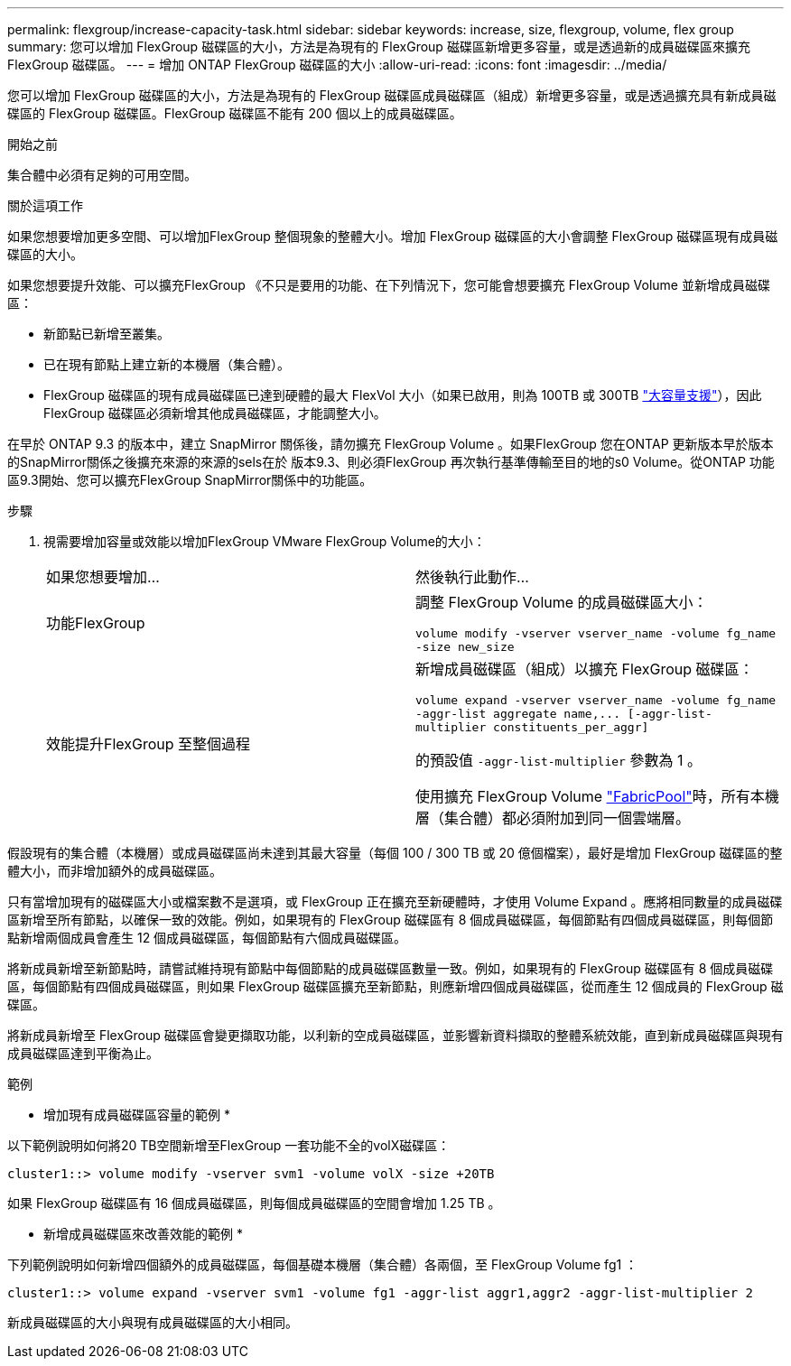 ---
permalink: flexgroup/increase-capacity-task.html 
sidebar: sidebar 
keywords: increase, size, flexgroup, volume, flex group 
summary: 您可以增加 FlexGroup 磁碟區的大小，方法是為現有的 FlexGroup 磁碟區新增更多容量，或是透過新的成員磁碟區來擴充 FlexGroup 磁碟區。 
---
= 增加 ONTAP FlexGroup 磁碟區的大小
:allow-uri-read: 
:icons: font
:imagesdir: ../media/


[role="lead"]
您可以增加 FlexGroup 磁碟區的大小，方法是為現有的 FlexGroup 磁碟區成員磁碟區（組成）新增更多容量，或是透過擴充具有新成員磁碟區的 FlexGroup 磁碟區。FlexGroup 磁碟區不能有 200 個以上的成員磁碟區。

.開始之前
集合體中必須有足夠的可用空間。

.關於這項工作
如果您想要增加更多空間、可以增加FlexGroup 整個現象的整體大小。增加 FlexGroup 磁碟區的大小會調整 FlexGroup 磁碟區現有成員磁碟區的大小。

如果您想要提升效能、可以擴充FlexGroup 《不只是要用的功能、在下列情況下，您可能會想要擴充 FlexGroup Volume 並新增成員磁碟區：

* 新節點已新增至叢集。
* 已在現有節點上建立新的本機層（集合體）。
* FlexGroup 磁碟區的現有成員磁碟區已達到硬體的最大 FlexVol 大小（如果已啟用，則為 100TB 或 300TB link:../volumes/enable-large-vol-file-support-task.html["大容量支援"]），因此 FlexGroup 磁碟區必須新增其他成員磁碟區，才能調整大小。


在早於 ONTAP 9.3 的版本中，建立 SnapMirror 關係後，請勿擴充 FlexGroup Volume 。如果FlexGroup 您在ONTAP 更新版本早於版本的SnapMirror關係之後擴充來源的來源的sels在於 版本9.3、則必須FlexGroup 再次執行基準傳輸至目的地的s0 Volume。從ONTAP 功能區9.3開始、您可以擴充FlexGroup SnapMirror關係中的功能區。

.步驟
. 視需要增加容量或效能以增加FlexGroup VMware FlexGroup Volume的大小：
+
|===


| 如果您想要增加... | 然後執行此動作... 


 a| 
功能FlexGroup
 a| 
調整 FlexGroup Volume 的成員磁碟區大小：

`volume modify -vserver vserver_name -volume fg_name -size new_size`



 a| 
效能提升FlexGroup 至整個過程
 a| 
新增成員磁碟區（組成）以擴充 FlexGroup 磁碟區：

`+volume expand -vserver vserver_name -volume fg_name -aggr-list aggregate name,... [-aggr-list-multiplier constituents_per_aggr]+`

的預設值 `-aggr-list-multiplier` 參數為 1 。

使用擴充 FlexGroup Volume link:../fabricpool/index.html["FabricPool"]時，所有本機層（集合體）都必須附加到同一個雲端層。

|===


假設現有的集合體（本機層）或成員磁碟區尚未達到其最大容量（每個 100 / 300 TB 或 20 億個檔案），最好是增加 FlexGroup 磁碟區的整體大小，而非增加額外的成員磁碟區。

只有當增加現有的磁碟區大小或檔案數不是選項，或 FlexGroup 正在擴充至新硬體時，才使用 Volume Expand 。應將相同數量的成員磁碟區新增至所有節點，以確保一致的效能。例如，如果現有的 FlexGroup 磁碟區有 8 個成員磁碟區，每個節點有四個成員磁碟區，則每個節點新增兩個成員會產生 12 個成員磁碟區，每個節點有六個成員磁碟區。

將新成員新增至新節點時，請嘗試維持現有節點中每個節點的成員磁碟區數量一致。例如，如果現有的 FlexGroup 磁碟區有 8 個成員磁碟區，每個節點有四個成員磁碟區，則如果 FlexGroup 磁碟區擴充至新節點，則應新增四個成員磁碟區，從而產生 12 個成員的 FlexGroup 磁碟區。

將新成員新增至 FlexGroup 磁碟區會變更擷取功能，以利新的空成員磁碟區，並影響新資料擷取的整體系統效能，直到新成員磁碟區與現有成員磁碟區達到平衡為止。

.範例
* 增加現有成員磁碟區容量的範例 *

以下範例說明如何將20 TB空間新增至FlexGroup 一套功能不全的volX磁碟區：

[listing]
----
cluster1::> volume modify -vserver svm1 -volume volX -size +20TB
----
如果 FlexGroup 磁碟區有 16 個成員磁碟區，則每個成員磁碟區的空間會增加 1.25 TB 。

* 新增成員磁碟區來改善效能的範例 *

下列範例說明如何新增四個額外的成員磁碟區，每個基礎本機層（集合體）各兩個，至 FlexGroup Volume fg1 ：

[listing]
----
cluster1::> volume expand -vserver svm1 -volume fg1 -aggr-list aggr1,aggr2 -aggr-list-multiplier 2
----
新成員磁碟區的大小與現有成員磁碟區的大小相同。
